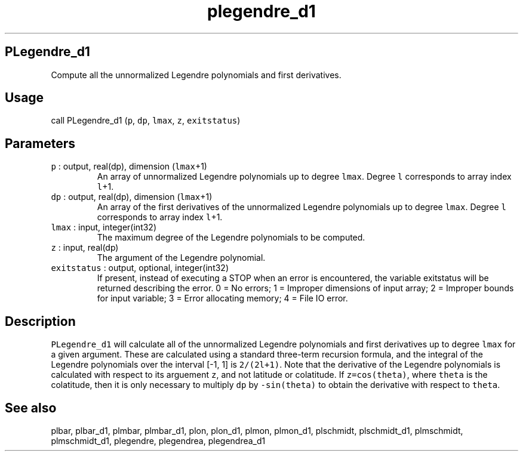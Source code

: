 .\" Automatically generated by Pandoc 2.17.1.1
.\"
.\" Define V font for inline verbatim, using C font in formats
.\" that render this, and otherwise B font.
.ie "\f[CB]x\f[]"x" \{\
. ftr V B
. ftr VI BI
. ftr VB B
. ftr VBI BI
.\}
.el \{\
. ftr V CR
. ftr VI CI
. ftr VB CB
. ftr VBI CBI
.\}
.TH "plegendre_d1" "3" "2021-02-15" "Fortran 95" "SHTOOLS 4.10"
.hy
.SH PLegendre_d1
.PP
Compute all the unnormalized Legendre polynomials and first derivatives.
.SH Usage
.PP
call PLegendre_d1 (\f[V]p\f[R], \f[V]dp\f[R], \f[V]lmax\f[R],
\f[V]z\f[R], \f[V]exitstatus\f[R])
.SH Parameters
.TP
\f[V]p\f[R] : output, real(dp), dimension (\f[V]lmax\f[R]+1)
An array of unnormalized Legendre polynomials up to degree
\f[V]lmax\f[R].
Degree \f[V]l\f[R] corresponds to array index \f[V]l\f[R]+1.
.TP
\f[V]dp\f[R] : output, real(dp), dimension (\f[V]lmax\f[R]+1)
An array of the first derivatives of the unnormalized Legendre
polynomials up to degree \f[V]lmax\f[R].
Degree \f[V]l\f[R] corresponds to array index \f[V]l\f[R]+1.
.TP
\f[V]lmax\f[R] : input, integer(int32)
The maximum degree of the Legendre polynomials to be computed.
.TP
\f[V]z\f[R] : input, real(dp)
The argument of the Legendre polynomial.
.TP
\f[V]exitstatus\f[R] : output, optional, integer(int32)
If present, instead of executing a STOP when an error is encountered,
the variable exitstatus will be returned describing the error.
0 = No errors; 1 = Improper dimensions of input array; 2 = Improper
bounds for input variable; 3 = Error allocating memory; 4 = File IO
error.
.SH Description
.PP
\f[V]PLegendre_d1\f[R] will calculate all of the unnormalized Legendre
polynomials and first derivatives up to degree \f[V]lmax\f[R] for a
given argument.
These are calculated using a standard three-term recursion formula, and
the integral of the Legendre polynomials over the interval [-1, 1] is
\f[V]2/(2l+1)\f[R].
Note that the derivative of the Legendre polynomials is calculated with
respect to its arguement \f[V]z\f[R], and not latitude or colatitude.
If \f[V]z=cos(theta)\f[R], where \f[V]theta\f[R] is the colatitude, then
it is only necessary to multiply \f[V]dp\f[R] by \f[V]-sin(theta)\f[R]
to obtain the derivative with respect to \f[V]theta\f[R].
.SH See also
.PP
plbar, plbar_d1, plmbar, plmbar_d1, plon, plon_d1, plmon, plmon_d1,
plschmidt, plschmidt_d1, plmschmidt, plmschmidt_d1, plegendre,
plegendrea, plegendrea_d1
